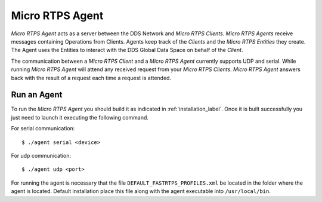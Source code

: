 .. _micro_rtps_agent_label:

Micro RTPS Agent
================

*Micro RTPS Agent* acts as a server between the DDS Network and *Micro RTPS Clients*.
*Micro RTPS Agents* receive messages containing Operations from Clients.
Agents keep track of the *Clients* and the *Micro RTPS Entities* they create.
The Agent uses the Entities to interact with the DDS Global Data Space on behalf of the *Client*.

The communication between a *Micro RTPS Client* and a *Micro RTPS Agent* currently supports UDP and serial.
While running *Micro RTPS Agent* will attend any received request from your *Micro RTPS Clients*.
*Micro RTPS Agent* answers back with the result of a request each time a request is attended.

Run an Agent
------------

To run the *Micro RTPS Agent* you should build it as indicated in :ref:`installation_label`.
Once it is built successfully you just need to launch it executing the following command.

For serial communication: ::

    $ ./agent serial <device>

For udp communication: ::

    $ ./agent udp <port>

For running the agent is necessary that the file ``DEFAULT_FASTRTPS_PROFILES.xml`` be located in the folder where the
agent is located. Default installation place this file along with the agent executable into ``/usr/local/bin``.
